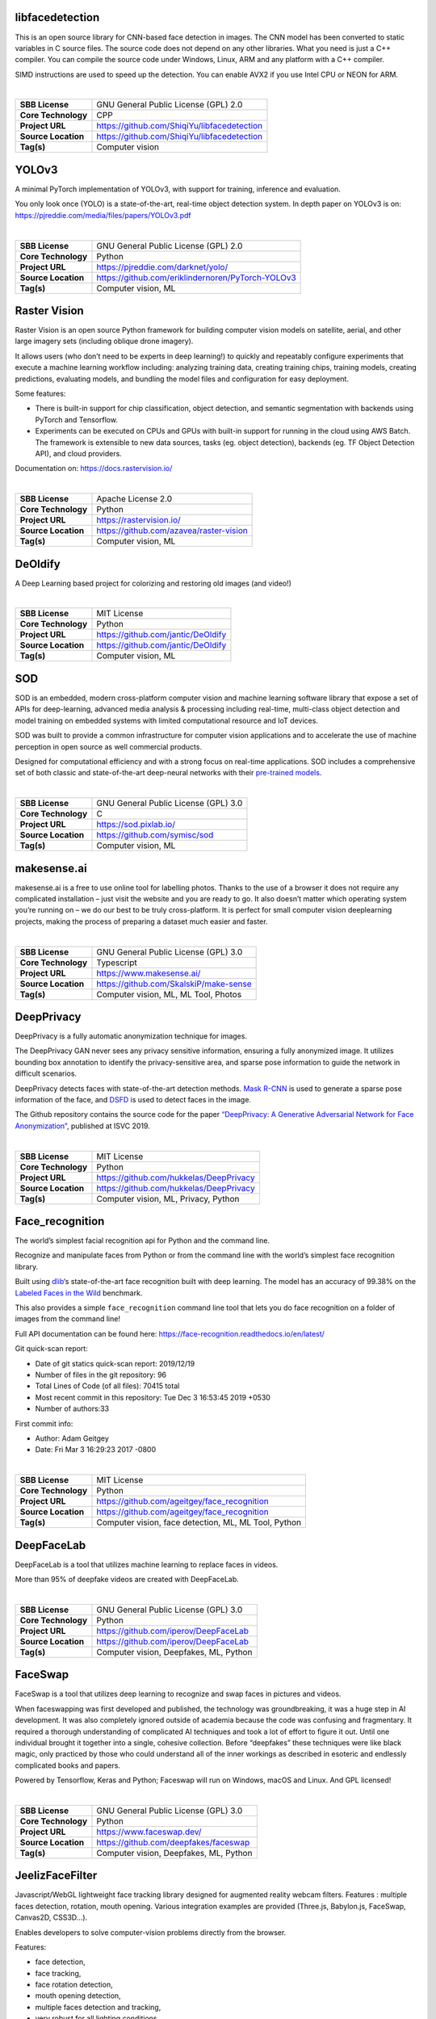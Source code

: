 libfacedetection
----------------

This is an open source library for CNN-based face detection in images.
The CNN model has been converted to static variables in C source files.
The source code does not depend on any other libraries. What you need is
just a C++ compiler. You can compile the source code under Windows,
Linux, ARM and any platform with a C++ compiler.

SIMD instructions are used to speed up the detection. You can enable
AVX2 if you use Intel CPU or NEON for ARM.

| 

=================== ===========================================
**SBB License**     GNU General Public License (GPL) 2.0
**Core Technology** CPP
**Project URL**     https://github.com/ShiqiYu/libfacedetection
**Source Location** https://github.com/ShiqiYu/libfacedetection
**Tag(s)**          Computer vision
=================== ===========================================

YOLOv3
------

A minimal PyTorch implementation of YOLOv3, with support for training,
inference and evaluation.

You only look once (YOLO) is a state-of-the-art, real-time object
detection system. In depth paper on YOLOv3 is on:
https://pjreddie.com/media/files/papers/YOLOv3.pdf

| 

=================== =================================================
**SBB License**     GNU General Public License (GPL) 2.0
**Core Technology** Python
**Project URL**     https://pjreddie.com/darknet/yolo/
**Source Location** https://github.com/eriklindernoren/PyTorch-YOLOv3
**Tag(s)**          Computer vision, ML
=================== =================================================

Raster Vision
-------------

Raster Vision is an open source Python framework for building computer
vision models on satellite, aerial, and other large imagery sets
(including oblique drone imagery).

It allows users (who don’t need to be experts in deep learning!) to
quickly and repeatably configure experiments that execute a machine
learning workflow including: analyzing training data, creating training
chips, training models, creating predictions, evaluating models, and
bundling the model files and configuration for easy deployment.

Some features:

-  There is built-in support for chip classification, object detection,
   and semantic segmentation with backends using PyTorch and Tensorflow.
-  Experiments can be executed on CPUs and GPUs with built-in support
   for running in the cloud using AWS Batch. The framework is extensible
   to new data sources, tasks (eg. object detection), backends (eg. TF
   Object Detection API), and cloud providers.

Documentation on: https://docs.rastervision.io/

| 

=================== =======================================
**SBB License**     Apache License 2.0
**Core Technology** Python
**Project URL**     https://rastervision.io/
**Source Location** https://github.com/azavea/raster-vision
**Tag(s)**          Computer vision, ML
=================== =======================================

DeOldify
--------

A Deep Learning based project for colorizing and restoring old images
(and video!)

| 

=================== ==================================
**SBB License**     MIT License
**Core Technology** Python
**Project URL**     https://github.com/jantic/DeOldify
**Source Location** https://github.com/jantic/DeOldify
**Tag(s)**          Computer vision, ML
=================== ==================================

SOD
---

SOD is an embedded, modern cross-platform computer vision and machine
learning software library that expose a set of APIs for deep-learning,
advanced media analysis & processing including real-time, multi-class
object detection and model training on embedded systems with limited
computational resource and IoT devices.

SOD was built to provide a common infrastructure for computer vision
applications and to accelerate the use of machine perception in open
source as well commercial products.

Designed for computational efficiency and with a strong focus on
real-time applications. SOD includes a comprehensive set of both classic
and state-of-the-art deep-neural networks with their `pre-trained
models <https://pixlab.io/downloads>`__.

| 

=================== ====================================
**SBB License**     GNU General Public License (GPL) 3.0
**Core Technology** C
**Project URL**     https://sod.pixlab.io/
**Source Location** https://github.com/symisc/sod
**Tag(s)**          Computer vision, ML
=================== ====================================

makesense.ai
------------

makesense.ai is a free to use online tool for labelling photos. Thanks
to the use of a browser it does not require any complicated installation
– just visit the website and you are ready to go. It also doesn’t matter
which operating system you’re running on – we do our best to be truly
cross-platform. It is perfect for small computer vision deeplearning
projects, making the process of preparing a dataset much easier and
faster.

| 

=================== ======================================
**SBB License**     GNU General Public License (GPL) 3.0
**Core Technology** Typescript
**Project URL**     https://www.makesense.ai/
**Source Location** https://github.com/SkalskiP/make-sense
**Tag(s)**          Computer vision, ML, ML Tool, Photos
=================== ======================================

DeepPrivacy
-----------

DeepPrivacy is a fully automatic anonymization technique for images.

The DeepPrivacy GAN never sees any privacy sensitive information,
ensuring a fully anonymized image. It utilizes bounding box annotation
to identify the privacy-sensitive area, and sparse pose information to
guide the network in difficult scenarios.

DeepPrivacy detects faces with state-of-the-art detection methods. `Mask
R-CNN <https://arxiv.org/abs/1703.06870>`__ is used to generate a sparse
pose information of the face, and
`DSFD <https://arxiv.org/abs/1810.10220>`__ is used to detect faces in
the image.

The Github repository contains the source code for the paper
`“DeepPrivacy: A Generative Adversarial Network for Face
Anonymization” <https://arxiv.org/abs/1909.04538>`__, published at ISVC
2019.

| 

=================== =======================================
**SBB License**     MIT License
**Core Technology** Python
**Project URL**     https://github.com/hukkelas/DeepPrivacy
**Source Location** https://github.com/hukkelas/DeepPrivacy
**Tag(s)**          Computer vision, ML, Privacy, Python
=================== =======================================

Face_recognition
----------------

The world’s simplest facial recognition api for Python and the command
line.

Recognize and manipulate faces from Python or from the command line with
the world’s simplest face recognition library.

Built using `dlib <http://dlib.net/>`__\ ‘s state-of-the-art face
recognition built with deep learning. The model has an accuracy of
99.38% on the `Labeled Faces in the
Wild <http://vis-www.cs.umass.edu/lfw/>`__ benchmark.

This also provides a simple ``face_recognition`` command line tool that
lets you do face recognition on a folder of images from the command
line!

Full API documentation can be found here:
https://face-recognition.readthedocs.io/en/latest/

Git quick-scan report:

-  Date of git statics quick-scan report: 2019/12/19
-  Number of files in the git repository: 96
-  Total Lines of Code (of all files): 70415 total
-  Most recent commit in this repository: Tue Dec 3 16:53:45 2019 +0530
-  Number of authors:33

First commit info:

-  Author: Adam Geitgey
-  Date: Fri Mar 3 16:29:23 2017 -0800

| 

=================== ====================================================
**SBB License**     MIT License
**Core Technology** Python
**Project URL**     https://github.com/ageitgey/face_recognition
**Source Location** https://github.com/ageitgey/face_recognition
**Tag(s)**          Computer vision, face detection, ML, ML Tool, Python
=================== ====================================================

DeepFaceLab
-----------

DeepFaceLab is a tool that utilizes machine learning to replace faces in
videos.

More than 95% of deepfake videos are created with DeepFaceLab.

| 

=================== ======================================
**SBB License**     GNU General Public License (GPL) 3.0
**Core Technology** Python
**Project URL**     https://github.com/iperov/DeepFaceLab
**Source Location** https://github.com/iperov/DeepFaceLab
**Tag(s)**          Computer vision, Deepfakes, ML, Python
=================== ======================================

FaceSwap
--------

FaceSwap is a tool that utilizes deep learning to recognize and swap
faces in pictures and videos.

When faceswapping was first developed and published, the technology was
groundbreaking, it was a huge step in AI development. It was also
completely ignored outside of academia because the code was confusing
and fragmentary. It required a thorough understanding of complicated AI
techniques and took a lot of effort to figure it out. Until one
individual brought it together into a single, cohesive collection.
Before “deepfakes” these techniques were like black magic, only
practiced by those who could understand all of the inner workings as
described in esoteric and endlessly complicated books and papers.

Powered by Tensorflow, Keras and Python; Faceswap will run on Windows,
macOS and Linux. And GPL licensed!

| 

=================== ======================================
**SBB License**     GNU General Public License (GPL) 3.0
**Core Technology** Python
**Project URL**     https://www.faceswap.dev/
**Source Location** https://github.com/deepfakes/faceswap
**Tag(s)**          Computer vision, Deepfakes, ML, Python
=================== ======================================

JeelizFaceFilter
----------------

Javascript/WebGL lightweight face tracking library designed for
augmented reality webcam filters. Features : multiple faces detection,
rotation, mouth opening. Various integration examples are provided
(Three.js, Babylon.js, FaceSwap, Canvas2D, CSS3D…).

Enables developers to solve computer-vision problems directly from the
browser.

Features:

-  face detection,
-  face tracking,
-  face rotation detection,
-  mouth opening detection,
-  multiple faces detection and tracking,
-  very robust for all lighting conditions,
-  video acquisition with HD video ability,
-  interfaced with 3D engines like THREE.JS, BABYLON.JS, A-FRAME,
-  interfaced with more accessible APIs like CANVAS, CSS3D.

| 

=================== ===============================================
**SBB License**     Apache License 2.0
**Core Technology** Javascript
**Project URL**     https://jeeliz.com/
**Source Location** https://github.com/jeeliz/jeelizFaceFilter
**Tag(s)**          Computer vision, face detection, Javascript, ML
=================== ===============================================

OpenCV: Open Source Computer Vision Library
-------------------------------------------

OpenCV (Open Source Computer Vision Library) is an open source computer
vision and machine learning software library. OpenCV was built to
provide a common infrastructure for computer vision applications and to
accelerate the use of machine perception in the commercial products.
Being a BSD-licensed product, OpenCV makes it easy for businesses to
utilize and modify the code.

The library has more than 2500 optimized algorithms, which includes a
comprehensive set of both classic and state-of-the-art computer vision
and machine learning algorithms. These algorithms can be used to detect
and recognize faces, identify objects, classify human actions in videos,
track camera movements, track moving objects, extract 3D models of
objects, produce 3D point clouds from stereo cameras, stitch images
together to produce a high resolution image of an entire scene, find
similar images from an image database, remove red eyes from images taken
using flash, follow eye movements, recognize scenery and establish
markers to overlay it with augmented reality, etc.

| 

=================== ==================================================
**SBB License**     BSD License 2.0 (3-clause, New or Revised) License
**Core Technology** C
**Project URL**     https://opencv.org/
**Source Location** https://github.com/opencv/opencv
**Tag(s)**          Computer vision, ML
=================== ==================================================

Luminoth
--------

Luminoth is an open source toolkit for computer vision. Currently, we
support object detection and image classification, but we are aiming for
much more. It is built in Python, using TensorFlow and Sonnet.

Note: No longer maintained.

| 

=================== ==================================================
**SBB License**     BSD License 2.0 (3-clause, New or Revised) License
**Core Technology** Python
**Project URL**     https://luminoth.ai
**Source Location** https://github.com/tryolabs/luminoth
**Tag(s)**          Computer vision, ML
=================== ==================================================
